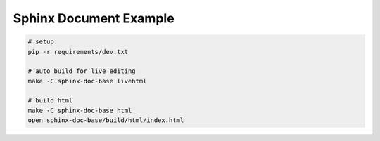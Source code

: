 Sphinx Document Example
-----------------------

.. code:: bash
  
  # setup
  pip -r requirements/dev.txt

  # auto build for live editing
  make -C sphinx-doc-base livehtml

  # build html
  make -C sphinx-doc-base html
  open sphinx-doc-base/build/html/index.html

